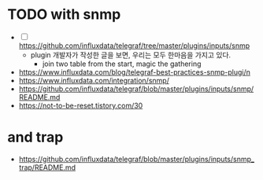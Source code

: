 * TODO with snmp

- [ ] https://github.com/influxdata/telegraf/tree/master/plugins/inputs/snmp
  - plugin 개발자가 작성한 글을 보면, 우리는 모두 한마음을 가지고 있다.
    - join two table from the start, magic the gathering

- https://www.influxdata.com/blog/telegraf-best-practices-snmp-plugi/n
- https://www.influxdata.com/integration/snmp/
- https://github.com/influxdata/telegraf/blob/master/plugins/inputs/snmp/README.md
- https://not-to-be-reset.tistory.com/30

* and trap

- https://github.com/influxdata/telegraf/blob/master/plugins/inputs/snmp_trap/README.md
